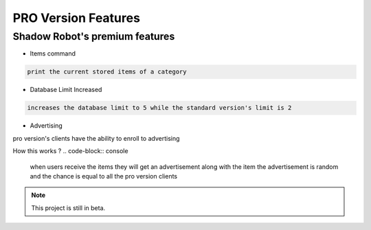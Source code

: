 PRO Version Features
===================================

**Shadow Robot**'s premium features
----------------------

- Items command
  
.. code-block:: console

   print the current stored items of a category
   
- Database Limit Increased

.. code-block:: console

   increases the database limit to 5 while the standard version's limit is 2
   
- Advertising

pro version's clients have the ability to enroll to advertising

How this works ?
.. code-block:: console

   when users receive the items they will get an advertisement along with the item
   the advertisement is random and the chance is equal to all the pro version clients




.. note::

   This project is still in beta.



